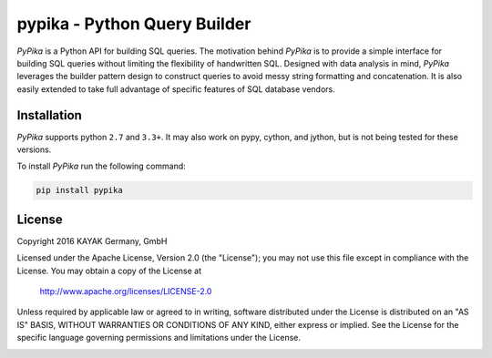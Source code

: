 pypika - Python Query Builder
=============================

.. _intro_start:

|BuildStatus|  |CoverageStatus|  |Codacy|  |Docs|  |PyPi|  |License|

*PyPika* is a Python API for building SQL queries. The motivation behind *PyPika* is to provide a simple interface for
building SQL queries without limiting the flexibility of handwritten SQL. Designed with data analysis in mind, *PyPika*
leverages the builder pattern design to construct queries to avoid messy string formatting and concatenation. It is also
easily extended to take full advantage of specific features of SQL database vendors.

.. _intro_end:

.. _installation_start:

Installation
------------

*PyPika* supports python ``2.7`` and ``3.3+``.  It may also work on pypy, cython, and jython, but is not being tested for these versions.

To install *PyPika* run the following command:

.. code-block:: bash

    pip install pypika


.. _installation_end:

.. _license_start:

License
-------

Copyright 2016 KAYAK Germany, GmbH

Licensed under the Apache License, Version 2.0 (the "License");
you may not use this file except in compliance with the License.
You may obtain a copy of the License at

    http://www.apache.org/licenses/LICENSE-2.0

Unless required by applicable law or agreed to in writing, software
distributed under the License is distributed on an "AS IS" BASIS,
WITHOUT WARRANTIES OR CONDITIONS OF ANY KIND, either express or implied.
See the License for the specific language governing permissions and
limitations under the License.

.. _license_end:

.. _available_badges_start:

.. |BuildStatus| image:: https://travis-ci.org/kayak/pypika.svg?branch=master
   :target: https://travis-ci.org/kayak/pypika
.. |CoverageStatus| image:: https://coveralls.io/repos/kayak/pypika/badge.svg?branch=master&service=github
   :target: https://coveralls.io/github/kayak/pypika?branch=master
.. |Codacy| image:: https://api.codacy.com/project/badge/Grade/6d7e44e5628b4839a23da0bd82eaafcf
   :target: https://www.codacy.com/app/twheys/pypika
.. |Docs| image:: https://readthedocs.org/projects/pypika/badge/?version=latest
   :target: http://pypika.readthedocs.io/en/latest/
.. |PyPi| image:: https://img.shields.io/pypi/v/pypika.svg?style=flat
   :target: https://pypi.python.org/pypi/pypika
.. |License| image:: https://img.shields.io/hexpm/l/plug.svg?maxAge=2592000
   :target: http://www.apache.org/licenses/LICENSE-2.0


.. _available_badges_end: